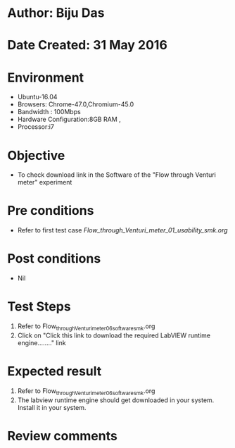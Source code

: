 * Author: Biju Das
* Date Created: 31 May 2016
* Environment
  - Ubuntu-16.04
  - Browsers: Chrome-47.0,Chromium-45.0
  - Bandwidth : 100Mbps
  - Hardware Configuration:8GB RAM , 
  - Processor:i7

* Objective
  - To check download link in the Software of the "Flow through Venturi meter" experiment

* Pre conditions
   - Refer to first test case [[ Flow_through_Venturi_meter_01_usability_smk.org]]

* Post conditions
   - Nil

* Test Steps
  1. Refer to Flow_through_Venturi_meter_06_software_smk.org
  2. Click on "Click this link to download the required LabVIEW runtime engine........" link

* Expected result
  1. Refer to Flow_through_Venturi_meter_06_software_smk.org
  2. The labview runtime engine should get downloaded in your system. Install it in your system.

* Review comments
